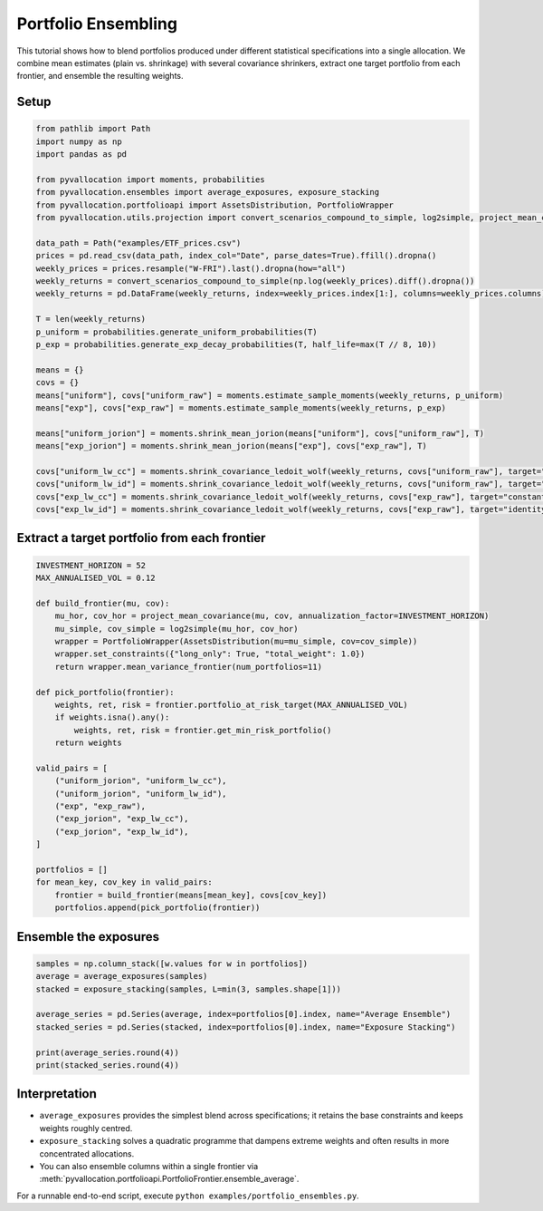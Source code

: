 Portfolio Ensembling
====================

This tutorial shows how to blend portfolios produced under different statistical
specifications into a single allocation. We combine mean estimates (plain vs.
shrinkage) with several covariance shrinkers, extract one target portfolio from
each frontier, and ensemble the resulting weights.

Setup
-----

.. code-block:: python

    from pathlib import Path
    import numpy as np
    import pandas as pd

    from pyvallocation import moments, probabilities
    from pyvallocation.ensembles import average_exposures, exposure_stacking
    from pyvallocation.portfolioapi import AssetsDistribution, PortfolioWrapper
    from pyvallocation.utils.projection import convert_scenarios_compound_to_simple, log2simple, project_mean_covariance

    data_path = Path("examples/ETF_prices.csv")
    prices = pd.read_csv(data_path, index_col="Date", parse_dates=True).ffill().dropna()
    weekly_prices = prices.resample("W-FRI").last().dropna(how="all")
    weekly_returns = convert_scenarios_compound_to_simple(np.log(weekly_prices).diff().dropna())
    weekly_returns = pd.DataFrame(weekly_returns, index=weekly_prices.index[1:], columns=weekly_prices.columns)

    T = len(weekly_returns)
    p_uniform = probabilities.generate_uniform_probabilities(T)
    p_exp = probabilities.generate_exp_decay_probabilities(T, half_life=max(T // 8, 10))

    means = {}
    covs = {}
    means["uniform"], covs["uniform_raw"] = moments.estimate_sample_moments(weekly_returns, p_uniform)
    means["exp"], covs["exp_raw"] = moments.estimate_sample_moments(weekly_returns, p_exp)

    means["uniform_jorion"] = moments.shrink_mean_jorion(means["uniform"], covs["uniform_raw"], T)
    means["exp_jorion"] = moments.shrink_mean_jorion(means["exp"], covs["exp_raw"], T)

    covs["uniform_lw_cc"] = moments.shrink_covariance_ledoit_wolf(weekly_returns, covs["uniform_raw"], target="constant_correlation")
    covs["uniform_lw_id"] = moments.shrink_covariance_ledoit_wolf(weekly_returns, covs["uniform_raw"], target="identity")
    covs["exp_lw_cc"] = moments.shrink_covariance_ledoit_wolf(weekly_returns, covs["exp_raw"], target="constant_correlation")
    covs["exp_lw_id"] = moments.shrink_covariance_ledoit_wolf(weekly_returns, covs["exp_raw"], target="identity")

Extract a target portfolio from each frontier
--------------------------------------------

.. code-block:: python

    INVESTMENT_HORIZON = 52
    MAX_ANNUALISED_VOL = 0.12

    def build_frontier(mu, cov):
        mu_hor, cov_hor = project_mean_covariance(mu, cov, annualization_factor=INVESTMENT_HORIZON)
        mu_simple, cov_simple = log2simple(mu_hor, cov_hor)
        wrapper = PortfolioWrapper(AssetsDistribution(mu=mu_simple, cov=cov_simple))
        wrapper.set_constraints({"long_only": True, "total_weight": 1.0})
        return wrapper.mean_variance_frontier(num_portfolios=11)

    def pick_portfolio(frontier):
        weights, ret, risk = frontier.portfolio_at_risk_target(MAX_ANNUALISED_VOL)
        if weights.isna().any():
            weights, ret, risk = frontier.get_min_risk_portfolio()
        return weights

    valid_pairs = [
        ("uniform_jorion", "uniform_lw_cc"),
        ("uniform_jorion", "uniform_lw_id"),
        ("exp", "exp_raw"),
        ("exp_jorion", "exp_lw_cc"),
        ("exp_jorion", "exp_lw_id"),
    ]

    portfolios = []
    for mean_key, cov_key in valid_pairs:
        frontier = build_frontier(means[mean_key], covs[cov_key])
        portfolios.append(pick_portfolio(frontier))

Ensemble the exposures
----------------------

.. code-block:: python

    samples = np.column_stack([w.values for w in portfolios])
    average = average_exposures(samples)
    stacked = exposure_stacking(samples, L=min(3, samples.shape[1]))

    average_series = pd.Series(average, index=portfolios[0].index, name="Average Ensemble")
    stacked_series = pd.Series(stacked, index=portfolios[0].index, name="Exposure Stacking")

    print(average_series.round(4))
    print(stacked_series.round(4))

Interpretation
--------------

- ``average_exposures`` provides the simplest blend across specifications; it
  retains the base constraints and keeps weights roughly centred.
- ``exposure_stacking`` solves a quadratic programme that dampens extreme weights
  and often results in more concentrated allocations.
- You can also ensemble columns within a single frontier via
  :meth:`pyvallocation.portfolioapi.PortfolioFrontier.ensemble_average`.

For a runnable end-to-end script, execute ``python examples/portfolio_ensembles.py``.
